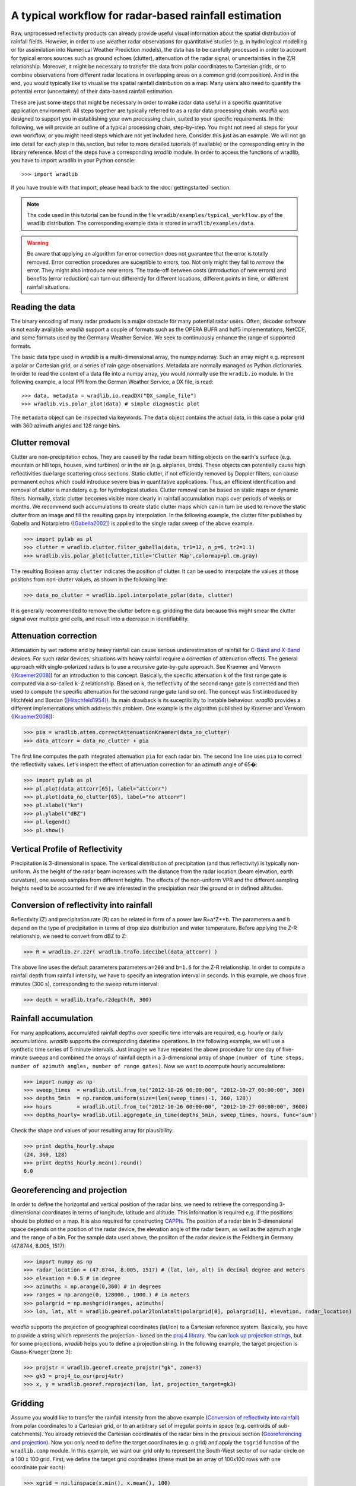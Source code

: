 ******************************************************
A typical workflow for radar-based rainfall estimation
******************************************************

Raw, unprocessed reflectivity products can already provide useful visual information about the spatial distribution of rainfall fields. However, in order to use weather radar observations for quantitative studies (e.g. in hydrological modelling or for assimilation into Numerical Weather Prediction models), the data has to be carefully processed in order to account for typical errors sources such as ground echoes (clutter), attenuation of the radar signal, or uncertainties in the Z/R relationship. Moreover, it might be necessary to transfer the data from polar coordinates to Cartesian grids, or to combine observations from different radar locations in overlapping areas on a common grid (composition). And in the end, you would typically like to visualise the spatial rainfall distribution on a map. Many users also need to quantify the potential error (uncertainty) of their data-based rainfall estimation.

These are just some steps that might be necessary in order to make radar data useful in a specific quantitative application environment. All steps together are typically referred to as a radar data processing chain. *wradlib* was designed to support you in establishing your own processing chain, suited to your specific requirements. In the following, we will provide an outline of a typical processing chain, step-by-step. You might not need all steps for your own workflow, or you might need steps which are not yet included here. Consider this just as an example. We will not go into detail for each step in this section, but refer to more detailed tutorials (if available) or the corresponding entry in the library reference. Most of the steps have a corresponding *wradlib* module. In order to access the functions of wradlib, you have to import wradlib in your Python console::

>>> import wradlib

If you have trouble with that import, please head back to the :doc:`gettingstarted` section.

.. note:: The code used in this tutorial can be found in the file ``wradib/examples/typical_workflow.py`` of the wradlib distribution. The corresponding example data is stored in ``wradlib/examples/data``. 

.. warning:: Be aware that applying an algorithm for error correction does not guarantee that the error is totally removed. Error correction procedures are suceptible to errors, too. Not only might they fail to *remove* the error. They might also introduce *new* errors. The trade-off between costs (introduction of new errors) and benefits (error reduction) can turn out differently for different locations, different points in time, or different rainfall situations.

Reading the data
----------------
The binary encoding of many radar products is a major obstacle for many potential radar users. Often, decoder software is not easily available. *wradlib* support a couple of formats such as the OPERA BUFR and hdf5 implementations, NetCDF, and some formats used by the Germany Weather Service. We seek to continuously enhance the range of supported formats.

The basic data type used in *wradlib* is a multi-dimensional array, the numpy.ndarray. Such an array might e.g. represent a polar or Cartesian grid, or a series of rain gage observations. Metadata are normally managed as Python dictionaries. In order to read the content of a data file into a numpy array, you would normally use the ``wradib.io`` module. In the following example, a local PPI from the German Weather Service, a DX file, is read::

>>> data, metadata = wradlib.io.readDX("DX_sample_file")
>>> wradlib.vis.polar_plot(data) # simple diagnostic plot

The ``metadata`` object can be inspected via keywords. The ``data`` object contains the actual data, in this case a polar grid with 360 azimuth angles and 128 range bins.

.. seealso:: Get more info in the section :doc:`tutorial_supported_formats` and in the library reference section :doc:`io`.   


Clutter removal
---------------
Clutter are non-precipitation echos. They are caused by the radar beam hitting objects on the earth's surface (e.g. mountain or hill tops, houses, wind turbines) or in the air (e.g. airplanes, birds). These objects can potentially cause high reflectivities due large scattering cross sections. Static clutter, if not efficiently removed by Doppler filters, can cause permanent echos which could introduce severe bias in quantitative applications. Thus, an efficient identification and removal of clutter is mandatory e.g. for hydrological studies. Clutter removal can be based on static maps or dynamic filters. Normally, static clutter becomes visible more clearly in rainfall accumulation maps over periods of weeks or months. We recommend such accumulations to create static clutter maps which can in turn be used to remove the static clutter from an image and fill the resulting gaps by interpolation. In the following example, the clutter filter published by Gabella and Notarpietro ([Gabella2002]_) is applied to the single radar sweep of the above example.  

>>> import pylab as pl
>>> clutter = wradlib.clutter.filter_gabella(data, tr1=12, n_p=6, tr2=1.1)
>>> wradlib.vis.polar_plot(clutter,title='Clutter Map',colormap=pl.cm.gray)

The resulting Boolean array ``clutter`` indicates the position of clutter. It can be used to interpolate the values at those positons from non-clutter values, as shown in the following line:

>>> data_no_clutter = wradlib.ipol.interpolate_polar(data, clutter)

It is generally recommended to remove the clutter before e.g. gridding the data because this might smear the clutter signal over multiple grid cells, and result into a decrease in identifiability.

.. seealso:: Get more info in the section :doc:`tutorial_clutter_correction` and in the library reference section :doc:`clutter`.  


Attenuation correction
----------------------
Attenuation by wet radome and by heavy rainfall can cause serious underestimation of rainfall for `C-Band and X-Band <http://www.everythingweather.com/weather-radar/bands.shtml>`_ devices. For such radar devices, situations with heavy rainfall require a correction of attenuation effects. The general approach with single-polarized radars is to use a recursive gate-by-gate approach. See Kraemer and Verworn ([Kraemer2008]_) for an introduction to this concept. Basically, the specific attenuation ``k`` of the first range gate is computed via a so-called ``k-Z`` relationship. Based on ``k``, the reflectivity of the second range gate is corrected and then used to compute the specific attenuation for the second range gate (and so on). The concept was first introduced by Hitchfeld and Bordan ([Hitschfeld1954]_). Its main drawback is its suceptibility to instable behaviour. *wradlib* provides a different implementations which address this problem. One example is the algorithm published by Kraemer and Verworn ([Kraemer2008]_):

>>> pia = wradlib.atten.correctAttenuationKraemer(data_no_clutter)
>>> data_attcorr = data_no_clutter + pia

The first line computes the path integrated attenuation ``pia`` for each radar bin. The second line line uses ``pia`` to correct the reflectivity values. Let's inspect the effect of attenuation correction for an azimuth angle of 65�:

>>> import pylab as pl
>>> pl.plot(data_attcorr[65], label="attcorr")
>>> pl.plot(data_no_clutter[65], label="no attcorr")
>>> pl.xlabel("km")
>>> pl.ylabel("dBZ")
>>> pl.legend()
>>> pl.show()

.. seealso:: Get more info in the library reference section :doc:`atten`. There you will learn to know the algorithms available for attenuation correction and how to manipulate their behaviour by using additonal keyword arguments.   


Vertical Profile of Reflectivity
--------------------------------
Precipitation is 3-dimensional in space. The vertical distribution of precipitation (and thus reflectivity) is typically non-uniform. As the height of the radar beam increases with the distance from the radar location (beam elevation, earth curvature), one sweep samples from different heights. The effects of the non-uniform VPR and the different sampling heights need to be accounted for if we are interested in the precipiation near the ground or in defined altitudes.

.. seealso:: Get more info in the library reference section :doc:`vpr`. There you will learn how to reference polar volume data, to create CAPPIs and Pseudo CAPPIs, to inspect vertical profiles of reflectivity (UNDER DEVELOPMENT), and to use these for correction (UNDER DEVELOPMENT).   



Conversion of reflectivity into rainfall
----------------------------------------
Reflectivity (Z) and precipitation rate (R) can be related in form of a power law R=a*Z**b. The parameters a and b depend on the type of precipitation in terms of drop size distribution and water temperature. Before applying the Z-R relationship, we need to convert from dBZ to Z:

>>> R = wradlib.zr.z2r( wradlib.trafo.idecibel(data_attcorr) )

The above line uses the default parameters parameters ``a=200`` and ``b=1.6`` for the Z-R relationship. In order to compute a rainfall depth from rainfall intensity, we have to specify an integration interval in seconds. In this example, we choos fove minutes (300 s), corresponding to the sweep return interval:

>>> depth = wradlib.trafo.r2depth(R, 300)

.. seealso:: Get more info in the section :doc:`tutorial_conversion` and in the library reference sections :doc:`zr` and :doc:`trafo`. Here you will learn about the effects of the Z-R parameters ``a`` and ``b``.


Rainfall accumulation
---------------------
For many applications, accumulated rainfall depths over specific time intervals are required, e.g. hourly or daily accumulations. *wradlib* supports the corresponding datetime operations. In the following example, we will use a synthetic time series of 5 minute intervals. Just imagine we have repeated the above procedure for one day of five-minute sweeps and combined the arrays of rainfall depth in a 3-dimensional array of shape ``(number of time steps, number of azimuth angles, number of range gates)``. Now we want to ocompute hourly accumulations:

>>> import numpy as np
>>> sweep_times  = wradlib.util.from_to("2012-10-26 00:00:00", "2012-10-27 00:00:00", 300)
>>> depths_5min  = np.random.uniform(size=(len(sweep_times)-1, 360, 128))
>>> hours        = wradlib.util.from_to("2012-10-26 00:00:00", "2012-10-27 00:00:00", 3600)
>>> depths_hourly= wradlib.util.aggregate_in_time(depths_5min, sweep_times, hours, func='sum')

Check the shape and values of your resulting array for plausibility:

>>> print depths_hourly.shape
(24, 360, 128)
>>> print depths_hourly.mean().round()
6.0

.. seealso:: Get more info in the library reference section :doc:`util`.


Georeferencing and projection
-----------------------------
In order to define the horizontal and vertical position of the radar bins, we need to retrieve the corresponding 3-dimensional coordinates in terms of longitude, latitude and altitude. This information is required e.g. if the positions should be plotted on a map. It is also required for constructing `CAPPIs <http://en.wikipedia.org/wiki/Constant_altitude_plan_position_indicator>`_. The position of a radar bin in 3-dimensional space depends on the position of the radar device, the elevation angle of the radar beam, as well as the azimuth angle and the range of a bin. For the sample data used above, the posiiton of the radar device is the Feldberg in Germany (47.8744, 8.005, 1517):

>>> import numpy as np
>>> radar_location = (47.8744, 8.005, 1517) # (lat, lon, alt) in decimal degree and meters
>>> elevation = 0.5 # in degree
>>> azimuths = np.arange(0,360) # in degrees
>>> ranges = np.arange(0, 128000., 1000.) # in meters
>>> polargrid = np.meshgrid(ranges, azimuths)
>>> lon, lat, alt = wradlib.georef.polar2lonlatalt(polargrid[0], polargrid[1], elevation, radar_location)

*wradlib* supports the projection of geographical coordinates (lat/lon) to a Cartesian reference system. Basically, you have to provide a string which represents the projection - based on the `proj.4 library <http://trac.osgeo.org/proj/>`_. You can `look up projection strings <http://www.remotesensing.org/geotiff/proj_list>`_, but for some projections, *wradlib* helps you to define a projection string. In the following example, the target projection is Gauss-Krueger (zone 3): 

>>> projstr = wradlib.georef.create_projstr("gk", zone=3)
>>> gk3 = proj4_to_osr(proj4str)
>>> x, y = wradlib.georef.reproject(lon, lat, projection_target=gk3)

.. seealso:: Get more info in the library reference section :doc:`georef`.


Gridding
--------
Assume you would like to transfer the rainfall intensity from the above example (`Conversion of reflectivity into rainfall`_) from polar coordinates to a Cartesian grid, or to an arbitrary set of irregular points in space (e.g. centroids of sub-catchments). You already retrieved the Cartesian coordinates of the radar bins in the previous section (`Georeferencing and projection`_). Now you only need to define the target coordinates (e.g. a grid) and apply the ``togrid`` function of the ``wradlib.comp`` module. In this example, we want our grid only to represent the South-West sector of our radar circle on a 100 x 100 grid. First, we define the target grid coordinates (these must be an array of 100x100 rows with one coordinate pair each):

>>> xgrid = np.linspace(x.min(), x.mean(), 100)
>>> ygrid = np.linspace(y.min(), y.mean(), 100)
>>> grid_xy = np.meshgrid(xgrid, ygrid)
>>> grid_xy = np.vstack((grid_xy[0].ravel(), grid_xy[1].ravel())).transpose()

Now we transfer the polar data to the grid and mask out invalid values for plotting (values outside the radar circle receive NaN):

>>> xy=np.concatenate([x.ravel()[:,None],y.ravel()[:,None]], axis=1)
>>> gridded = wradlib.comp.togrid(xy, grid_xy, 128000., np.array([x.mean(), y.mean()]), data.ravel(), wradlib.ipol.Nearest)
>>> gridded = np.ma.masked_invalid(gridded).reshape((len(xgrid), len(ygrid)))
>>> wradlib.vis.cartesian_plot(gridded, x=xgrid, y=ygrid, classes=range(0,70,5), unit="dBZ")

.. seealso:: Get more info about the function :doc:`generated/wradlib.comp.togrid`.


Adjustment by rain gage observations
------------------------------------
Adjustment normally refers to using rain gage observations on the ground to correct for errors in the radar-based rainfall estimatin. Goudenhooftd and Delobbe [Goudenhoofdt2009]_ provide an excellent overview of adjustment procedures. A typical approach is to quantify the error of the radar-based rainfall estimate *at* the rain gage locations, assuming the rain gage observation to be accurate. The error can be assumed to be additive, multiplicative, or a mixture of both. Most approaches assume the error to be heterogeneous in space. Hence, the error at the rain gage locations will be interpolated to the radar bin (or grid) locations and then used to adjust (correct) the raw radar rainfall estimates.

In the following example, we will use an illustrative one-dimensional example with synthetic data (just imagine radar rainfall estimates and rain gage observations along one radar beam). 

First, we create the synthetic "true" rainfall (``truth``). 

>>> import numpy as np
>>> radar_coords = np.arange(0,101)
>>> truth = np.abs(1.5+np.sin(0.075*radar_coords)) + np.random.uniform(-0.1,0.1,len(radar_coords))

The radar rainfall estimate ``radar`` is then computed by imprinting a multiplicative ``error`` on ``truth`` and adding some noise. 

>>> error = 0.75 + 0.015*radar_coords
>>> radar = error * truth + np.random.uniform(-0.1,0.1,len(radar_coords))

Synthetic gage observations ``obs`` are then created by selecting arbitrary "true" values.

>>> obs_coords = np.array([5,10,15,20,30,45,65,70,77,90])
>>> obs = truth[obs_coords]

Now we adjust the ``radar`` rainfall estimate by using the gage observations. First, you create an "adjustment object" from the approach you
want to use for adjustment. After that, you can call the object with the actual data that is to be adjusted. Here, we use a multiplicative error model with spatially heterogenous error (see :doc:`generated/wradlib.adjust.AdjustMultiply`).

>>> adjuster = wradlib.adjust.AdjustMultiply(obs_coords, radar_coords, nnear_raws=3)
>>> adjusted = adjuster(obs, radar)

Let's compare the ``truth``, the ``radar`` rainfall estimate and the ``adjusted`` product:

>>> import pylab as pl
>>> pl.plot(radar_coords, truth, 'k-', label="True rainfall", linewidth=2.)
>>> pl.xlabel("Distance (km)")
>>> pl.ylabel("Rainfall intensity (mm/h)")
>>> pl.plot(radar_coords, radar, 'k-', label="Raw radar rainfall", linewidth=2., linestyle="dashed")
>>> pl.plot(obs_coords, obs, 'o', label="Gage observation", markersize=10.0, markerfacecolor="grey")
>>> pl.plot(radar_coords, adjusted, '-', color="green", label="Multiplicative adjustment", linewidth=2., )
>>> pl.legend(prop={'size':12})
>>> pl.show()

.. seealso:: Get more info in the library reference section :doc:`adjust`. There, you will also learn how to use the built-in *cross-validation* in order to evaluate the performance of the adjustment approach.


Verification and quality control
--------------------------------
Typically, radar-based precipitation estimation and the effectiveness of the underlying correction and adjustment methods are verified by comparing the results against rain gage observations on the ground. wradlib.verify provides procedures not only to extract the radar values at specific gauge locations, but also a set of error metrics which are computed from gage observations and the corresponding radar-based precipitation estimates (including standard metrics such as RMSE, mean error, Nash-Sutcliffe Efficiency). In the following, we will illustrate the usage of error metrics by comparing the "true" rainfall against the raw and adjusted radar rainfall estimates from the above example:

>>> raw_error  = wradlib.verify.ErrorMetrics(truth, radar)
>>> adj_error  = wradlib.verify.ErrorMetrics(truth, adjusted)

Error metrics can be reported e.g. as follows:

>>> raw_error.report()
>>> adj_error.report()

.. seealso:: Get more info in the library reference section :doc:`verify`.


Visualisation and mapping
-------------------------
In the above sections `Reading the data`_, `Clutter removal`_, and `Gridding`_ you already saw examples of the wradlib's plotting capabilities.

.. seealso:: Get more info in the library reference section :doc:`vis`.


Data export to other applications
---------------------------------
Once you created a dataset which meets your requirements, you might want to export it to other applications or archives. *wradlib* does not favour or support a specific output format. Basically, you have all the freedom of choice offered by Python and its packages in order to export your data. Arrays can be stored as text or binary files by using numpy functions. You can use the package `NetCDF4 <http://code.google.com/p/netcdf4-python/>`_ to write NetCDF files, and the packages `h5py <http://code.google.com/p/h5py/>`_ or `PyTables <http://www.pytables.org/moin>`_ to write hdf5 files. At a later stage of development, *wradlib* might support a standardized data export by using the OPERA's BUFR or hdf5 data model (see :doc:`tutorial_supported_formats`). Of course, you can also export data as images. See :doc:`vis` for some options.

Export your data array as a text file:

>>> np.savetxt("mydata.txt", data)

Or as a gzip-compressed text file:

>>> np.savetxt("mydata.gz", data)   

Or as a NetCDF file:

>>> import netCDF4
>>> rootgrp = netCDF4.Dataset('test.nc', 'w', format='NETCDF4')
>>> sweep_xy = rootgrp.createGroup('sweep_xy')
>>> dim_azimuth = sweep_xy.createDimension('azimuth', None)
>>> dim_range = sweep_xy.createDimension('range', None)
>>> azimuths_var = sweep_xy.createVariable('azimuths','i4',('azimuth',))
>>> ranges_var = sweep_xy.createVariable('ranges','f4',('range',))
>>> dBZ_var = sweep_xy.createVariable('dBZ','f4',('azimuth','range',))
>>> azimuths_var[:] = np.arange(0,360)
>>> ranges_var[:] = np.arange(0, 128000., 1000.)
>>> dBZ_var[:] = data

You can easily add metadata to the NetCDF file on different group levels:

>>> rootgrp.bandwith = "C-Band"
>>> sweep_xy.datetime = "2012-11-02 10:15:00"
>>> rootgrp.close()

.. note:: An example for hdf5 export will follow.



References
----------
.. [Gabella2002] Gabella, M. & Notarpietro, R., 2002. Ground clutter characterization and elimination in mountainous terrain.
	In Proceedings of ERAD. Delft: Copernicus GmbH, pp. 305-311. URL: http://www.copernicus.org/erad/online/erad-305.pdf
	[Accessed Oct 25, 2012].

.. [Goudenhoofdt2009] Goudenhoofdt, E., and L. Delobbe, 2009. Evaluation of radar-gauge merging methods for quantitative
    precipitation estimates. HESS, 13, 195-203. URL: http://www.hydrol-earth-syst-sci.net/13/195/2009/hess-13-195-2009.pdf

.. [Hitschfeld1954] Hitschfeld, W. & Bordan, J., 1954. Errors Inherent in the Radar Measurement of Rainfall at Attenuating
	Wavelengths. Journal of the Atmospheric Sciences, 11(1), p.58-67. DOI: 10.1175/1520-0469(1954)011<0058:EIITRM>2.0.CO;2

.. [Kraemer2008] Kraemer, S., H. R. Verworn, 2008: Improved C-band radar data processing for real time control of
    urban drainage systems. 11th International Conference on Urban Drainage, Edinburgh, Scotland, UK, 2008. URL: http://web.sbe.hw.ac.uk/staffprofiles/bdgsa/11th_International_Conference_on_Urban_Drainage_CD/ICUD08/pdfs/105.pdf [Accessed Oct 25, 2012].


